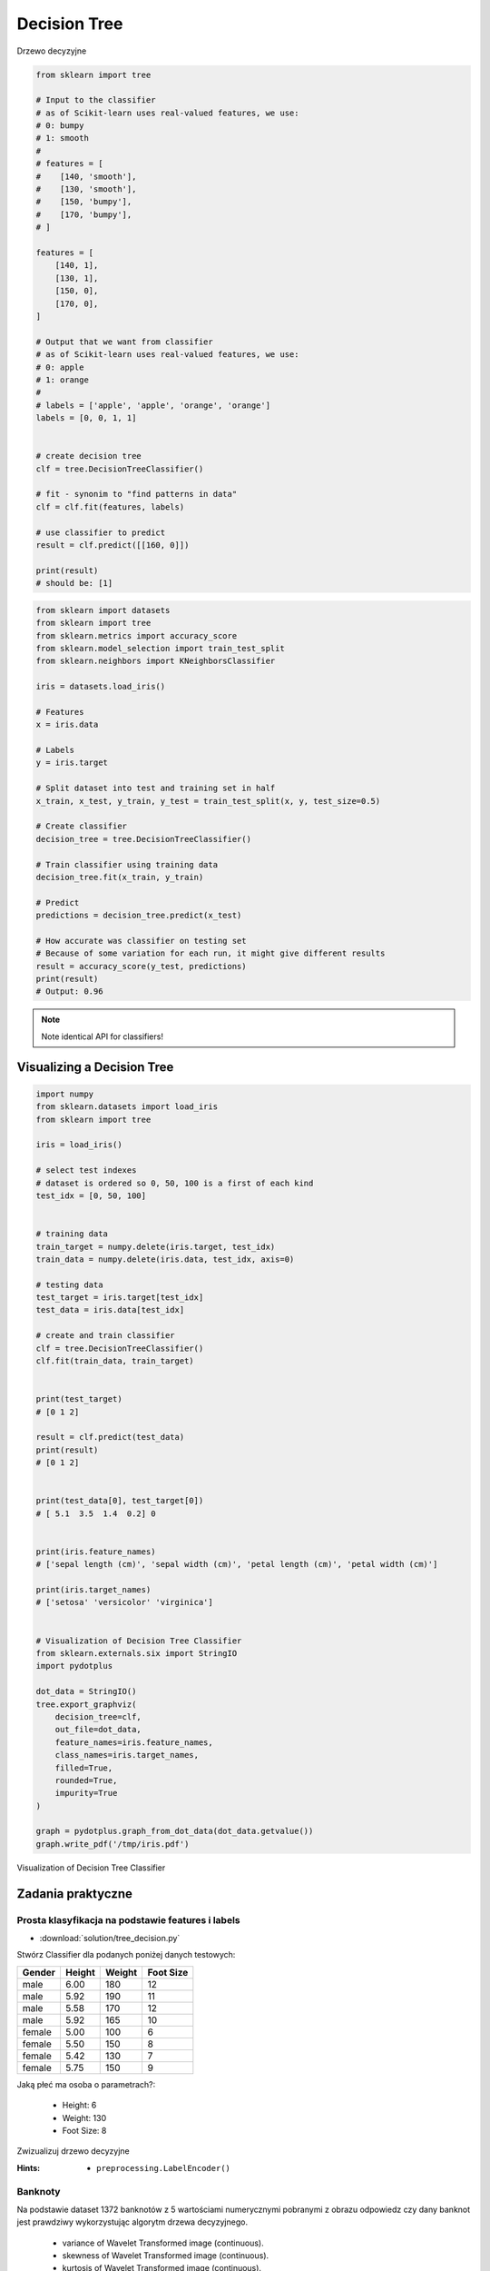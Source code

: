 .. _Machine Learning Decision Tree:

*************
Decision Tree
*************

.. figure:: img/decision-tree.png
    :width: 75%
    :align: center

    Drzewo decyzyjne

.. code-block:: python

    from sklearn import tree

    # Input to the classifier
    # as of Scikit-learn uses real-valued features, we use:
    # 0: bumpy
    # 1: smooth
    #
    # features = [
    #    [140, 'smooth'],
    #    [130, 'smooth'],
    #    [150, 'bumpy'],
    #    [170, 'bumpy'],
    # ]

    features = [
        [140, 1],
        [130, 1],
        [150, 0],
        [170, 0],
    ]

    # Output that we want from classifier
    # as of Scikit-learn uses real-valued features, we use:
    # 0: apple
    # 1: orange
    #
    # labels = ['apple', 'apple', 'orange', 'orange']
    labels = [0, 0, 1, 1]


    # create decision tree
    clf = tree.DecisionTreeClassifier()

    # fit - synonim to "find patterns in data"
    clf = clf.fit(features, labels)

    # use classifier to predict
    result = clf.predict([[160, 0]])

    print(result)
    # should be: [1]


.. code-block:: python

    from sklearn import datasets
    from sklearn import tree
    from sklearn.metrics import accuracy_score
    from sklearn.model_selection import train_test_split
    from sklearn.neighbors import KNeighborsClassifier

    iris = datasets.load_iris()

    # Features
    x = iris.data

    # Labels
    y = iris.target

    # Split dataset into test and training set in half
    x_train, x_test, y_train, y_test = train_test_split(x, y, test_size=0.5)

    # Create classifier
    decision_tree = tree.DecisionTreeClassifier()

    # Train classifier using training data
    decision_tree.fit(x_train, y_train)

    # Predict
    predictions = decision_tree.predict(x_test)

    # How accurate was classifier on testing set
    # Because of some variation for each run, it might give different results
    result = accuracy_score(y_test, predictions)
    print(result)
    # Output: 0.96

.. note:: Note identical API for classifiers!


Visualizing a Decision Tree
===========================

.. code-block:: python

    import numpy
    from sklearn.datasets import load_iris
    from sklearn import tree

    iris = load_iris()

    # select test indexes
    # dataset is ordered so 0, 50, 100 is a first of each kind
    test_idx = [0, 50, 100]


    # training data
    train_target = numpy.delete(iris.target, test_idx)
    train_data = numpy.delete(iris.data, test_idx, axis=0)

    # testing data
    test_target = iris.target[test_idx]
    test_data = iris.data[test_idx]

    # create and train classifier
    clf = tree.DecisionTreeClassifier()
    clf.fit(train_data, train_target)


    print(test_target)
    # [0 1 2]

    result = clf.predict(test_data)
    print(result)
    # [0 1 2]


    print(test_data[0], test_target[0])
    # [ 5.1  3.5  1.4  0.2] 0


    print(iris.feature_names)
    # ['sepal length (cm)', 'sepal width (cm)', 'petal length (cm)', 'petal width (cm)']

    print(iris.target_names)
    # ['setosa' 'versicolor' 'virginica']


    # Visualization of Decision Tree Classifier
    from sklearn.externals.six import StringIO
    import pydotplus

    dot_data = StringIO()
    tree.export_graphviz(
        decision_tree=clf,
        out_file=dot_data,
        feature_names=iris.feature_names,
        class_names=iris.target_names,
        filled=True,
        rounded=True,
        impurity=True
    )

    graph = pydotplus.graph_from_dot_data(dot_data.getvalue())
    graph.write_pdf('/tmp/iris.pdf')


.. figure:: img/decision-tree-iris.png
    :width: 75%
    :align: center

    Visualization of Decision Tree Classifier


Zadania praktyczne
==================

Prosta klasyfikacja na podstawie features i labels
--------------------------------------------------
* :download:`solution/tree_decision.py`

Stwórz Classifier dla podanych poniżej danych testowych:

.. csv-table::
    :header: "Gender", "Height", "Weight", "Foot Size"

    male,6.00,180,12
    male,5.92,190,11
    male,5.58,170,12
    male,5.92,165,10
    female,5.00,100,6
    female,5.50,150,8
    female,5.42,130,7
    female,5.75,150,9

Jaką płeć ma osoba o parametrach?:

    * Height: 6
    * Weight: 130
    * Foot Size: 8

Zwizualizuj drzewo decyzyjne

:Hints:
    * ``preprocessing.LabelEncoder()``

Banknoty
--------
Na podstawie dataset 1372 banknotów z 5 wartościami numerycznymi pobranymi z obrazu odpowiedz czy dany banknot jest prawdziwy wykorzystując algorytm drzewa decyzyjnego.

    * variance of Wavelet Transformed image (continuous).
    * skewness of Wavelet Transformed image (continuous).
    * kurtosis of Wavelet Transformed image (continuous).
    * entropy of image (continuous).
    * class (integer).

:Dataset:
    * https://archive.ics.uci.edu/ml/machine-learning-databases/00267/data_banknote_authentication.txt

